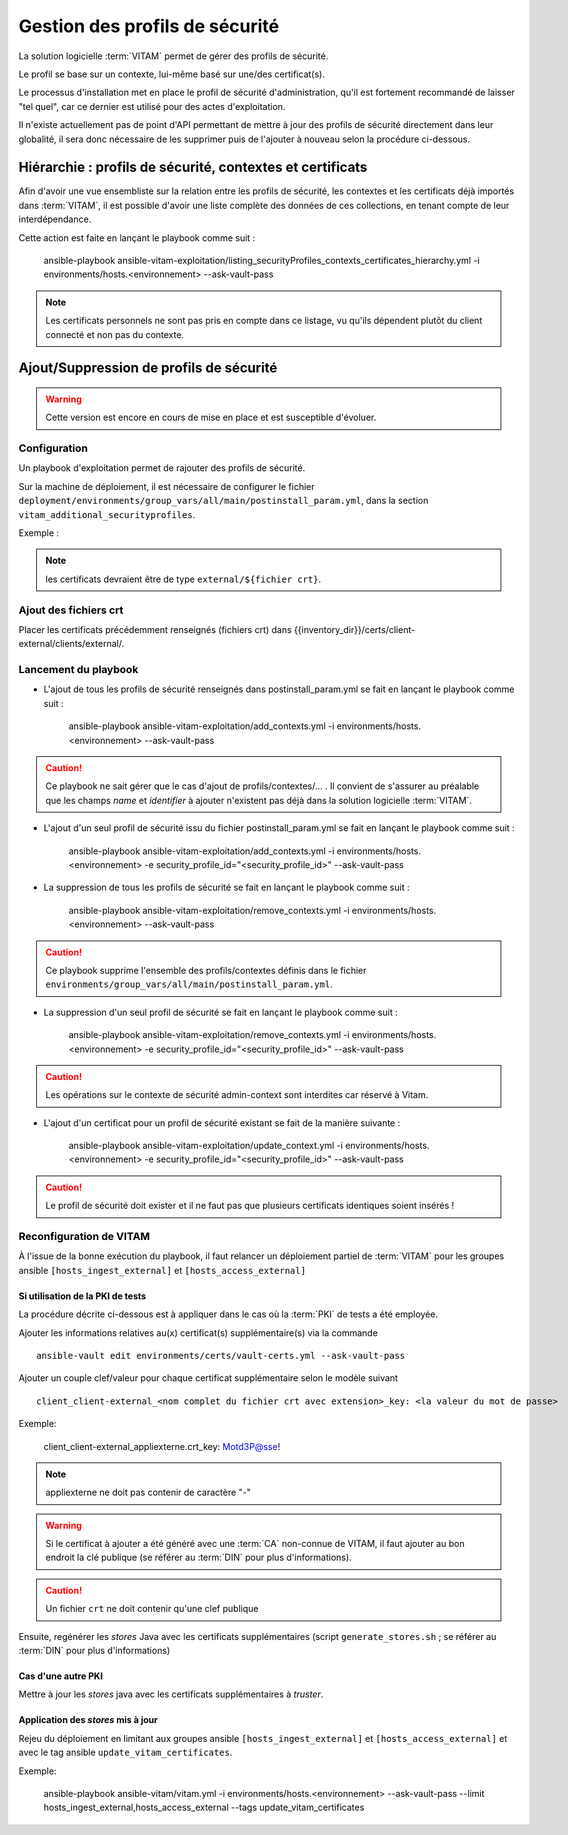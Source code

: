 Gestion des profils de sécurité
###############################

La solution logicielle :term:`VITAM` permet de gérer des profils de sécurité.

Le profil se base sur un contexte, lui-même basé sur une/des certificat(s).

Le processus d'installation met en place le profil de sécurité d'administration, qu'il est fortement recommandé de laisser "tel quel", car ce dernier est utilisé pour des actes d'exploitation.

Il n'existe actuellement pas de point d'API permettant de mettre à jour des profils de sécurité directement dans leur globalité, il sera donc nécessaire de les supprimer puis de l'ajouter à nouveau selon la procédure ci-dessous.

Hiérarchie : profils de sécurité, contextes et certificats
==========================================================

Afin d'avoir une vue ensembliste sur la relation entre les profils de sécurité, les contextes et les certificats déjà importés dans :term:`VITAM`, il est
possible d'avoir une liste complète des données de ces collections, en tenant compte de leur interdépendance.

Cette action est faite en lançant le playbook comme suit :

    ansible-playbook ansible-vitam-exploitation/listing_securityProfiles_contexts_certificates_hierarchy.yml -i environments/hosts.<environnement> --ask-vault-pass

.. note:: Les certificats personnels ne sont pas pris en compte dans ce listage, vu qu'ils dépendent plutôt du client connecté et non pas du contexte.

Ajout/Suppression de profils de sécurité
========================================

.. warning:: Cette version est encore en cours de mise en place et est susceptible d'évoluer.

Configuration
-------------

Un playbook d'exploitation permet de rajouter des profils de sécurité.

Sur la machine de déploiement, il est nécessaire de configurer le fichier ``deployment/environments/group_vars/all/main/postinstall_param.yml``, dans la section ``vitam_additional_securityprofiles``.

Exemple :

  .. literalinclude:: ../../../../deployment/environments/group_vars/all/main/postinstall_param.yml
    :language: yaml
    :linenos:

.. note:: les certificats devraient être de type ``external/${fichier crt}``.

Ajout des fichiers crt
----------------------

Placer les certificats précédemment renseignés (fichiers crt) dans {{inventory_dir}}/certs/client-external/clients/external/.

Lancement du playbook
---------------------

* L'ajout de tous les profils de sécurité renseignés dans postinstall_param.yml se fait en lançant le playbook comme suit :

    ansible-playbook ansible-vitam-exploitation/add_contexts.yml -i environments/hosts.<environnement> --ask-vault-pass

.. caution:: Ce playbook ne sait gérer que le cas d'ajout de profils/contextes/... . Il convient de s'assurer au préalable que les champs `name` et `identifier` à ajouter n'existent pas déjà dans la solution logicielle :term:`VITAM`.

* L'ajout d'un seul profil de sécurité issu du fichier postinstall_param.yml se fait en lançant le playbook comme suit :

    ansible-playbook ansible-vitam-exploitation/add_contexts.yml -i environments/hosts.<environnement> -e security_profile_id="<security_profile_id>" --ask-vault-pass 

* La suppression de tous les profils de sécurité se fait en lançant le playbook comme suit :

    ansible-playbook ansible-vitam-exploitation/remove_contexts.yml -i environments/hosts.<environnement> --ask-vault-pass

.. caution:: Ce playbook supprime l'ensemble des profils/contextes définis dans le fichier ``environments/group_vars/all/main/postinstall_param.yml``.

* La suppression d'un seul profil de sécurité se fait en lançant le playbook comme suit :

     ansible-playbook ansible-vitam-exploitation/remove_contexts.yml -i environments/hosts.<environnement> -e security_profile_id="<security_profile_id>" --ask-vault-pass

.. caution:: Les opérations sur le contexte de sécurité admin-context sont interdites car réservé à Vitam.

* L'ajout d'un certificat pour un profil de sécurité existant se fait de la manière suivante :

    ansible-playbook ansible-vitam-exploitation/update_context.yml -i environments/hosts.<environnement> -e security_profile_id="<security_profile_id>" --ask-vault-pass

.. caution:: Le profil de sécurité doit exister et il ne faut pas que plusieurs certificats identiques soient insérés !

Reconfiguration de VITAM
------------------------

À l'issue de la bonne exécution du playbook, il faut relancer un déploiement partiel de :term:`VITAM` pour les groupes ansible ``[hosts_ingest_external]`` et ``[hosts_access_external]``

Si utilisation de la PKI de tests
~~~~~~~~~~~~~~~~~~~~~~~~~~~~~~~~~

La procédure décrite ci-dessous est à appliquer dans le cas où la :term:`PKI` de tests a été employée.

Ajouter les informations relatives au(x) certificat(s) supplémentaire(s) via la commande ::

  ansible-vault edit environments/certs/vault-certs.yml --ask-vault-pass

Ajouter un couple clef/valeur pour chaque certificat supplémentaire selon le modèle suivant ::

  client_client-external_<nom complet du fichier crt avec extension>_key: <la valeur du mot de passe>

Exemple:

  client_client-external_appliexterne.crt_key: Motd3P@sse!

.. note:: appliexterne ne doit pas contenir de caractère "-"

.. warning:: Si le certificat à ajouter a été généré avec une :term:`CA` non-connue de VITAM, il faut ajouter au bon endroit la clé publique (se référer au :term:`DIN` pour plus d'informations).

.. caution:: Un fichier ``crt`` ne doit contenir qu'une clef publique

Ensuite, regénérer les *stores* Java avec les certificats supplémentaires (script ``generate_stores.sh`` ; se référer au :term:`DIN` pour plus d'informations)

Cas d'une autre PKI
~~~~~~~~~~~~~~~~~~~

Mettre à jour les *stores* java avec les certificats supplémentaires à *truster*.

Application des *stores* mis à jour
~~~~~~~~~~~~~~~~~~~~~~~~~~~~~~~~~~~

Rejeu du déploiement en limitant aux groupes ansible ``[hosts_ingest_external]`` et ``[hosts_access_external]`` et avec le tag ansible ``update_vitam_certificates``.

Exemple:

    ansible-playbook ansible-vitam/vitam.yml -i environments/hosts.<environnement> --ask-vault-pass --limit hosts_ingest_external,hosts_access_external --tags update_vitam_certificates
